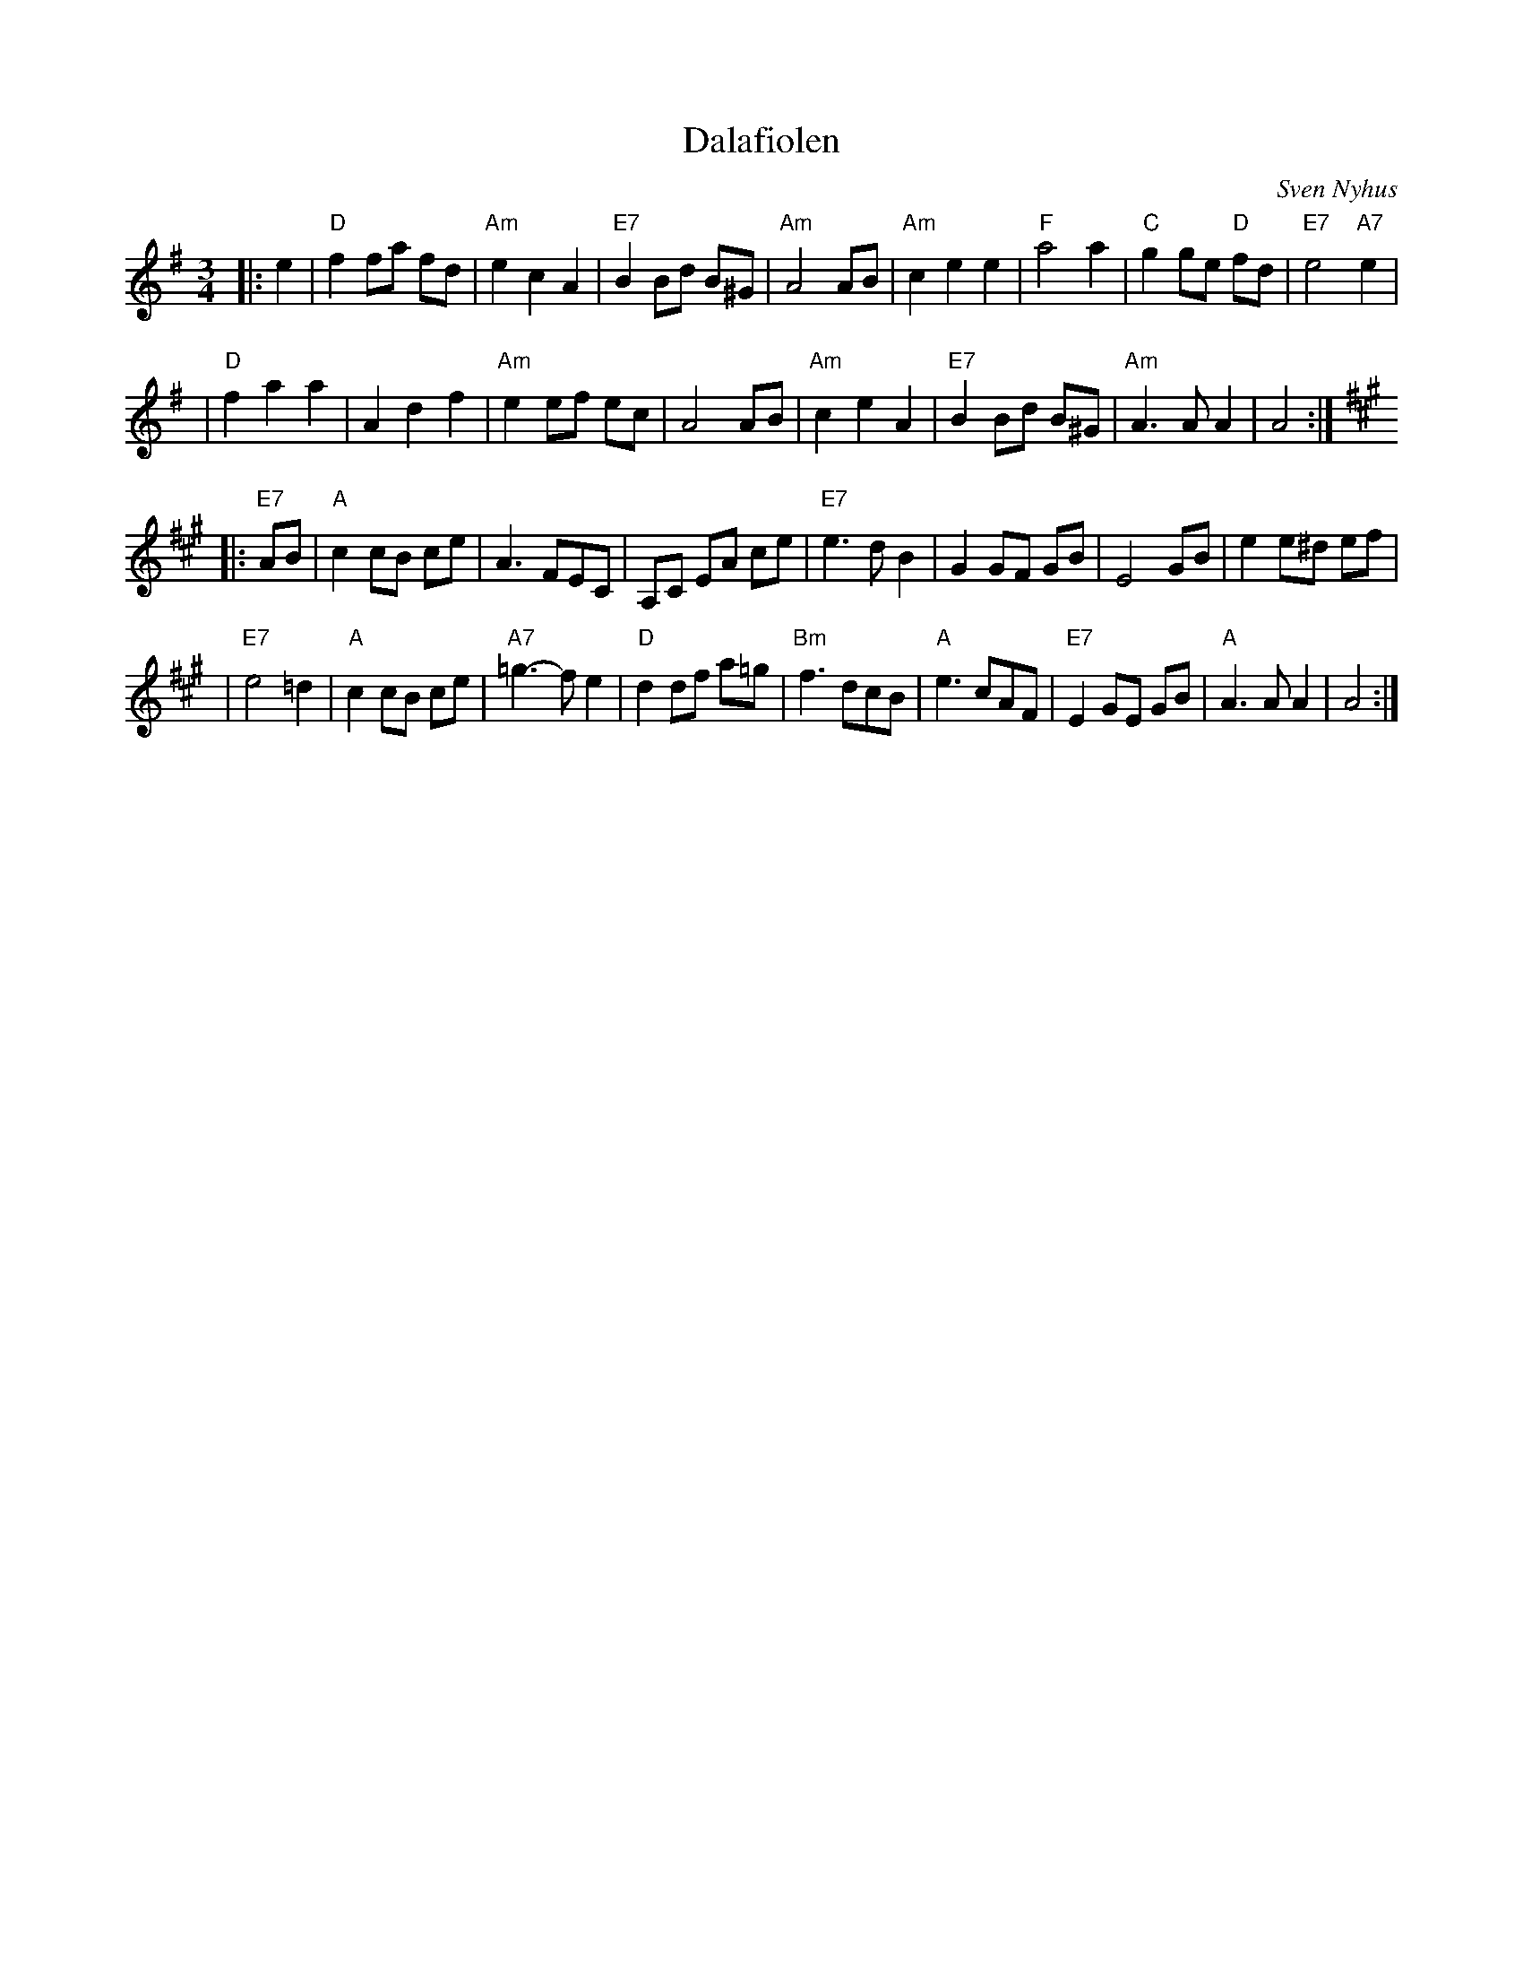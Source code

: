 X:10
T:Dalafiolen
C:Sven Nyhus
N: 25/3-74.
N: Ornamentation omitted here.
B:Sven's hand-written tune book.
F:http://trillian.mit.edu/~jc/music/abc/Scand/vals/DalafiolenV_4.abc	 2005-10-03 04:57:13 UT
Z: John Chambers <jc@trillian.mit.edu>
M:3/4
L:1/8
K:ADor
|: e2 \
| "D"f2 fa fd | "Am"e2 c2 A2 | "E7"B2 Bd B^G | "Am"A4 AB \
| "Am"c2 e2 e2 | "F"a4 a2 | "C"g2 ge "D"fd | "E7"e4 "A7"e2 |
| "D"f2 a2 a2 | A2 d2 f2 |  "Am"e2 ef ec | A4 AB \
| "Am"c2 e2 A2 | "E7"B2 Bd B^G | "Am"A3 A A2 | A4 :|
K: A
|: "E7"AB \
| "A"c2 cB ce | A3 FEC | A,C EA ce \
| "E7"e3 d B2 | G2 GF GB | E4 GB | e2 e^d ef |
| "E7"e4 =d2 | "A"c2 cB ce | "A7"=g3-f e2 | "D"d2 df a=g \
| "Bm"f3 dcB | "A"e3 cAF | "E7"E2 GE GB | "A"A3A A2 | A4 :|
